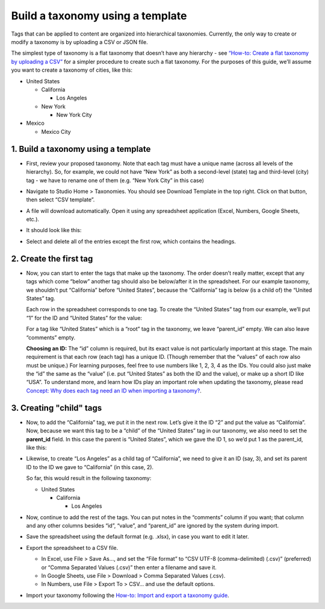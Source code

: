 #################################
Build a taxonomy using a template
#################################

Tags that can be applied to content are organized into hierarchical taxonomies. Currently, the only way to create or modify a taxonomy is by uploading a CSV or JSON file.

The simplest type of taxonomy is a flat taxonomy that doesn’t have any hierarchy - see `“How-to: Create a flat taxonomy by uploading a CSV” <Create_flat_taxonomy_by_uploading_CSV.rst>`_ for a simpler procedure to create such a flat taxonomy. For the purposes of this guide, we’ll assume you want to create a taxonomy of cities, like this:

* United States

  * California

    * Los Angeles

  * New York

    * New York City

* Mexico

  * Mexico City

1. Build a taxonomy using a template
***************************************
  
* First, review your proposed taxonomy. Note that each tag must have a unique name (across all levels of the hierarchy). So, for example, we could not have “New York” as both a second-level (state) tag and third-level (city) tag - we have to rename one of them (e.g. “New York City” in this case)

* Navigate to Studio Home > Taxonomies. You should see Download Template in the top right. Click on that button, then select “CSV template”.

  .. image:: /_images/educator_how_tos/ctag_taxonomy_template_step2.png
     :alt: Screenshot clicking Download Template button.

* A file will download automatically. Open it using any spreadsheet application (Excel, Numbers, Google Sheets, etc.).

* It should look like this:

  .. image:: /_images/educator_how_tos/ctag_taxonomy_template_step4.png
     :alt: Image showing a fully-populated spreadsheet with four columns labeled: id, value, parent_id, and comments.

* Select and delete all of the entries except the first row, which contains the headings.

  .. image:: /_images/educator_how_tos/ctag_taxonomy_template_step5.png
     :alt: Image showing an empty spreadsheet with four columns labeled: id, value, parent_id, and comments.

2. Create the first tag
***********************

* Now, you can start to enter the tags that make up the taxonomy. The order doesn’t really matter, except that any tags which come “below” another tag should also be below/after it in the spreadsheet. For our example taxonomy, we shouldn’t put “California” before “United States”, because the “California” tag is below (is a child of) the “United States” tag. 
   
  Each row in the spreadsheet corresponds to one tag. To create the “United States” tag from our example, we’ll put “1” for the ID and “United States” for the value:

  .. image:: /_images/educator_how_tos/ctag_taxonomy_template_first_tag.png
     :alt: Populated spreadsheet with four columns labeled: id, value, parent_id, and comments.

  For a tag like “United States” which is a “root” tag in the taxonomy, we leave “parent_id” empty. We can also leave “comments” empty.

  **Choosing an ID:** The “id” column is required, but its exact value is not particularly important at this stage. The main requirement is that each row (each tag) has a unique ID. (Though remember that the “values” of each row also must be unique.) For learning purposes, feel free to use numbers like 1, 2, 3, 4 as the IDs. You could also just make the “id” the same as the “value” (i.e. put “United States” as both the ID and the value), or make up a short ID like “USA”. To understand more, and learn how IDs play an important role when updating the taxonomy, please read `Concept: Why does each tag need an ID when importing a taxonomy? <https://openedx.atlassian.net/l/cp/U1i001z1>`_.

3. Creating "child" tags
************************

* Now, to add the “California” tag, we put it in the next row. Let’s give it the ID “2” and put the value as “California”. Now, because we want this tag to be a “child” of the “United States” tag in our taxonomy, we also need to set the **parent_id** field. In this case the parent is “United States”, which we gave the ID 1, so we’d put 1 as the parent_id, like this:

  .. image:: /_images/educator_how_tos/ctag_taxonomy_template_childtag1.png
     :alt: Populated spreadsheet with four columns labeled: id, value, parent_id, and comments.

* Likewise, to create “Los Angeles” as a child tag of “California”, we need to give it an ID (say, 3), and set its parent ID to the ID we gave to “California” (in this case, 2).

  .. image:: /_images/educator_how_tos/ctag_taxonomy_template_childtag2.png
     :alt: Populated spreadsheet with four columns labeled: id, value, parent_id, and comments.

  So far, this would result in the following taxonomy:

  * United States

    * California

      * Los Angeles

* Now, continue to add the rest of the tags. You can put notes in the “comments” column if you want; that column and any other columns besides “id”, “value”, and “parent_id” are ignored by the system during import.

  .. image:: /_images/educator_how_tos/ctag_taxonomy_template_childtag3.png
     :alt: Populated spreadsheet with four columns labeled: id, value, parent_id, and comments.

* Save the spreadsheet using the default format (e.g. .xlsx), in case you want to edit it later.

* Export the spreadsheet to a CSV file.

  * In Excel, use File > Save As…, and set the “File format” to “CSV UTF-8 (comma-delimited) (.csv)” (preferred) or “Comma Separated Values (.csv)” then enter a filename and save it.
  * In Google Sheets, use File > Download > Comma Separated Values (.csv).
  * In Numbers, use File > Export To > CSV… and use the default options.

* Import your taxonomy following the `How-to: Import and export a taxonomy guide <https://openedx.atlassian.net/l/cp/axcFGD1Q>`_.